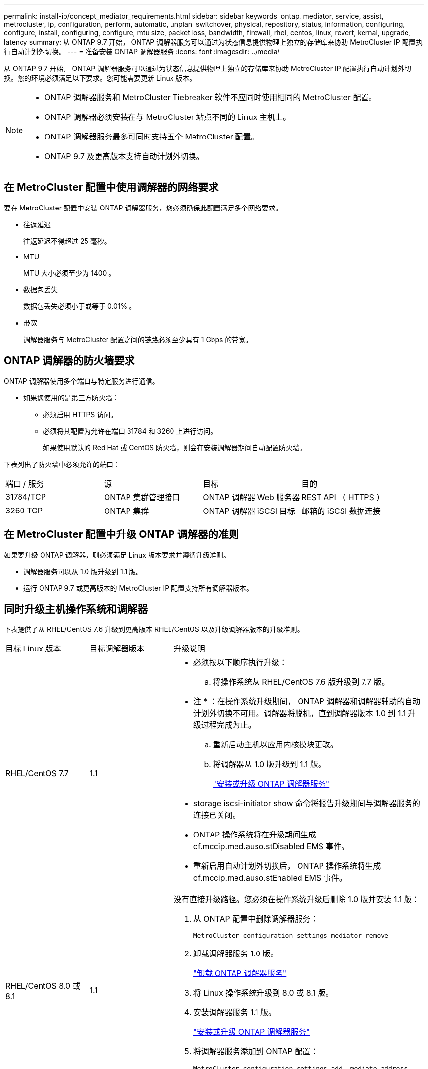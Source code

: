 ---
permalink: install-ip/concept_mediator_requirements.html 
sidebar: sidebar 
keywords: ontap, mediator, service, assist, metrocluster, ip, configuration, perform, automatic, unplan, switchover, physical, repository, status, information, configuring, configure, install, configuring, configure, mtu size, packet loss, bandwidth, firewall, rhel, centos, linux, revert, kernal, upgrade, latency 
summary: 从 ONTAP 9.7 开始， ONTAP 调解器服务可以通过为状态信息提供物理上独立的存储库来协助 MetroCluster IP 配置执行自动计划外切换。 
---
= 准备安装 ONTAP 调解器服务
:icons: font
:imagesdir: ../media/


[role="lead"]
从 ONTAP 9.7 开始， ONTAP 调解器服务可以通过为状态信息提供物理上独立的存储库来协助 MetroCluster IP 配置执行自动计划外切换。您的环境必须满足以下要求。您可能需要更新 Linux 版本。

[NOTE]
====
* ONTAP 调解器服务和 MetroCluster Tiebreaker 软件不应同时使用相同的 MetroCluster 配置。
* ONTAP 调解器必须安装在与 MetroCluster 站点不同的 Linux 主机上。
* ONTAP 调解器服务最多可同时支持五个 MetroCluster 配置。
* ONTAP 9.7 及更高版本支持自动计划外切换。


====


== 在 MetroCluster 配置中使用调解器的网络要求

要在 MetroCluster 配置中安装 ONTAP 调解器服务，您必须确保此配置满足多个网络要求。

* 往返延迟
+
往返延迟不得超过 25 毫秒。

* MTU
+
MTU 大小必须至少为 1400 。

* 数据包丢失
+
数据包丢失必须小于或等于 0.01% 。

* 带宽
+
调解器服务与 MetroCluster 配置之间的链路必须至少具有 1 Gbps 的带宽。





== ONTAP 调解器的防火墙要求

ONTAP 调解器使用多个端口与特定服务进行通信。

* 如果您使用的是第三方防火墙：
+
** 必须启用 HTTPS 访问。
** 必须将其配置为允许在端口 31784 和 3260 上进行访问。
+
如果使用默认的 Red Hat 或 CentOS 防火墙，则会在安装调解器期间自动配置防火墙。





下表列出了防火墙中必须允许的端口：

|===


| 端口 / 服务 | 源 | 目标 | 目的 


 a| 
31784/TCP
 a| 
ONTAP 集群管理接口
 a| 
ONTAP 调解器 Web 服务器
 a| 
REST API （ HTTPS ）



 a| 
3260 TCP
 a| 
ONTAP 集群
 a| 
ONTAP 调解器 iSCSI 目标
 a| 
邮箱的 iSCSI 数据连接

|===


== 在 MetroCluster 配置中升级 ONTAP 调解器的准则

如果要升级 ONTAP 调解器，则必须满足 Linux 版本要求并遵循升级准则。

* 调解器服务可以从 1.0 版升级到 1.1 版。
* 运行 ONTAP 9.7 或更高版本的 MetroCluster IP 配置支持所有调解器版本。




== 同时升级主机操作系统和调解器

下表提供了从 RHEL/CentOS 7.6 升级到更高版本 RHEL/CentOS 以及升级调解器版本的升级准则。

[cols="20,20,60"]
|===


| 目标 Linux 版本 | 目标调解器版本 | 升级说明 


 a| 
RHEL/CentOS 7.7
 a| 
1.1
 a| 
* 必须按以下顺序执行升级：
+
.. 将操作系统从 RHEL/CentOS 7.6 版升级到 7.7 版。
+
* 注 * ：在操作系统升级期间， ONTAP 调解器和调解器辅助的自动计划外切换不可用。调解器将脱机，直到调解器版本 1.0 到 1.1 升级过程完成为止。

.. 重新启动主机以应用内核模块更改。
.. 将调解器从 1.0 版升级到 1.1 版。
+
link:task_install_configure_mediator.html["安装或升级 ONTAP 调解器服务"]



* storage iscsi-initiator show 命令将报告升级期间与调解器服务的连接已关闭。
* ONTAP 操作系统将在升级期间生成 cf.mccip.med.auso.stDisabled EMS 事件。
* 重新启用自动计划外切换后， ONTAP 操作系统将生成 cf.mccip.med.auso.stEnabled EMS 事件。




 a| 
RHEL/CentOS 8.0 或 8.1
 a| 
1.1
 a| 
没有直接升级路径。您必须在操作系统升级后删除 1.0 版并安装 1.1 版：

. 从 ONTAP 配置中删除调解器服务：
+
`MetroCluster configuration-settings mediator remove`

. 卸载调解器服务 1.0 版。
+
link:../install-ip/task_uninstall_mediator.html["卸载 ONTAP 调解器服务"]

. 将 Linux 操作系统升级到 8.0 或 8.1 版。
. 安装调解器服务 1.1 版。
+
link:task_uninstall_mediator.html["安装或升级 ONTAP 调解器服务"]

. 将调解器服务添加到 ONTAP 配置：
+
`MetroCluster configuration-settings add -mediate-address-1.1-ip-address`



|===


== 升级后

完成调解器和操作系统升级后，您应使用问题描述 `storage iscsi-initiator show` 命令确认调解器连接已启动。



== 从调解器 1.1 安装还原

不支持从调解器 1.1 版直接还原到 1.0 版。您必须删除 1.1 版并重新安装 1.0 版。

. 从 ONTAP 配置中删除调解器服务：
+
`MetroCluster configuration-settings mediator remove`

. 卸载调解器服务 1.1 版。
+
link:../install-ip/task_uninstall_mediator.html["卸载 ONTAP 调解器服务"]

. 安装 1.0 版的调解器服务。
+
link:task_install_configure_mediator.html["安装或升级 ONTAP 调解器服务"]

. 将调解器服务添加到 ONTAP 配置：
+
`MetroCluster configuration-settings add -mediate-address-1.0-ip-address`





== 从 Linux 内核升级中恢复

ONTAP 调解器需要使用 SCST 内核模块。如果更新了 Linux 内核，此依赖关系可能会导致服务丢失。强烈建议您在更改任何内核软件包时重建 SCST 内核模块。

[NOTE]
====
* 从 ONTAP 调解器 1.0 版升级到 1.1 版将重新构建 SCST 模块。
* 重新启动 Linux 内核后，将应用内核模块更改。


====
您可以使用以下任一过程从导致调解器服务丢失的内核升级中恢复。

[cols="30,70"]
|===


| 操作步骤 | 步骤 


 a| 
删除并重新安装 SCST 内核模块
 a| 
您的调解器版本必须使用 SCST tar 包：

* ONTAP 调解器 1.0 需要 scst-3.3.0.tar.bz2
* ONTAP 调解器 1.1 需要 scst-3.4.0.tar.bz2
+
.. 卸载 SCST 模块：
+
... 下载并解压缩您的调解器版本所需的 SCST tar 包。
... 在 scst 目录中运行以下命令：
+
[listing]
----
systemctl stop mediator-scst
make scstadm_uninstall
make iscsi_uninstall
make usr_uninstall
make scst_uninstall
depmod
----


.. 通过在 scst 目录中发出以下命令，重新安装适用于您的调解器版本的 SCST 模块：
+
[listing]
----
make scst_install
make usr_install
make iscsi_install
make scstadm_install
depmod
patch /etc/init.d/scst < /opt/netapp/lib/ontap_mediator/systemd/scst.patch
reboot
----






 a| 
删除并重新安装 ONTAP 调解器

* 注： * 这需要重新配置 ONTAP 中的调解器。
 a| 
. 从 ONTAP 配置中删除调解器服务：
+
`MetroCluster configuration-settings mediator remove`

. link:../install-ip/task_uninstall_mediator.html["卸载 ONTAP 调解器服务"]。
. link:../install-ip/task_install__configure_mediator.html["重新安装调解器服务"]。
. 将调解器服务添加到 ONTAP 配置：
+
`MetroCluster configuration-settings add -mediate-address-ip-address`



|===